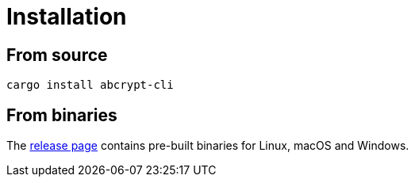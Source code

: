// SPDX-FileCopyrightText: 2023 Shun Sakai
//
// SPDX-License-Identifier: CC-BY-4.0

= Installation
:release-page-url: https://github.com/sorairolake/abcrypt/releases

== From source

[source,shell]
----
cargo install abcrypt-cli
----

== From binaries

The {release-page-url}[release page] contains pre-built binaries for Linux,
macOS and Windows.
